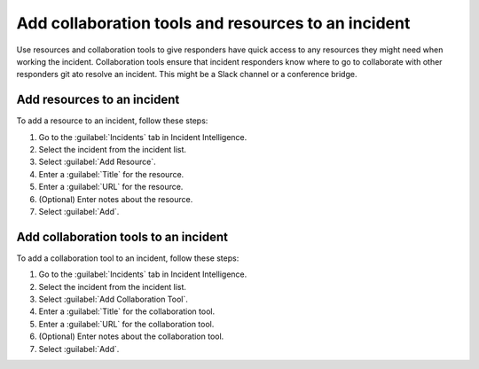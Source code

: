 .. _add-incident-tools-resources:

Add collaboration tools and resources to an incident
*********************************************************

Use resources and collaboration tools to give responders have quick access to any resources they might need when working the incident. Collaboration tools ensure that incident responders know where to go to collaborate with other responders git ato resolve an incident. This might be a Slack channel or a conference bridge.

.. _add-resources:

Add resources to an incident
==========================================

To add a resource to an incident, follow these steps:

#. Go to the :guilabel:`Incidents` tab in Incident Intelligence. 
#. Select the incident from the incident list.
#. Select :guilabel:`Add Resource`.
#. Enter a :guilabel:`Title` for the resource.
#. Enter a :guilabel:`URL` for the resource.
#. (Optional) Enter notes about the resource.
#. Select :guilabel:`Add`. 

.. _add-collaboration-tool:

Add collaboration tools to an incident
==========================================

To add a collaboration tool to an incident, follow these steps:

#. Go to the :guilabel:`Incidents` tab in Incident Intelligence. 
#. Select the incident from the incident list.
#. Select :guilabel:`Add Collaboration Tool`.
#. Enter a :guilabel:`Title` for the collaboration tool.
#. Enter a :guilabel:`URL` for the collaboration tool.
#. (Optional) Enter notes about the collaboration tool.
#. Select :guilabel:`Add`. 